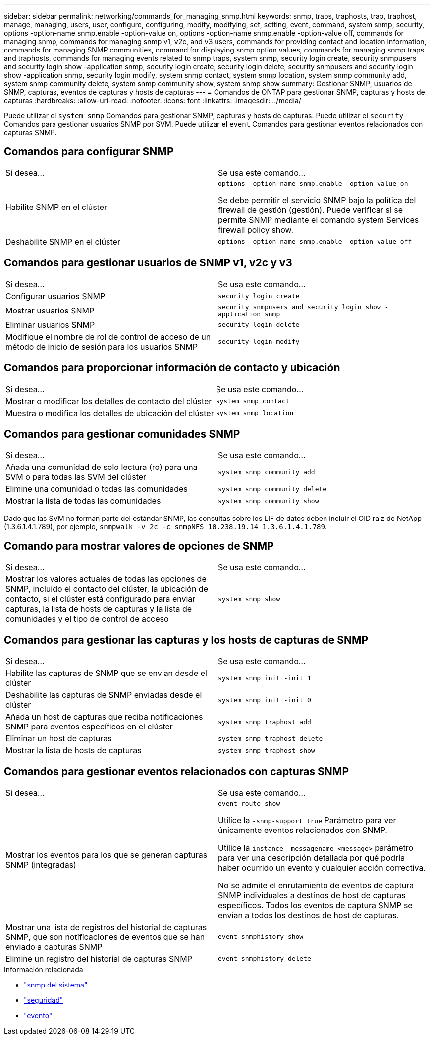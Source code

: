 ---
sidebar: sidebar 
permalink: networking/commands_for_managing_snmp.html 
keywords: snmp, traps, traphosts, trap, traphost, manage, managing, users, user, configure, configuring, modify, modifying, set, setting, event, command, system snmp, security, options -option-name snmp.enable -option-value on, options -option-name snmp.enable -option-value off, commands for managing snmp, commands for managing snmp v1, v2c, and v3 users, commands for providing contact and location information, commands for managing SNMP communities, command for displaying snmp option values, commands for managing snmp traps and traphosts, commands for managing events related to snmp traps, system snmp, security login create, security snmpusers and security login show -application snmp, security login create, security login delete, security snmpusers and security login show -application snmp, security login modify, system snmp contact, system snmp location, system snmp community add, system snmp community delete, system snmp community show, system snmp show 
summary: Gestionar SNMP, usuarios de SNMP, capturas, eventos de capturas y hosts de capturas 
---
= Comandos de ONTAP para gestionar SNMP, capturas y hosts de capturas
:hardbreaks:
:allow-uri-read: 
:nofooter: 
:icons: font
:linkattrs: 
:imagesdir: ../media/


[role="lead"]
Puede utilizar el `system snmp` Comandos para gestionar SNMP, capturas y hosts de capturas. Puede utilizar el `security` Comandos para gestionar usuarios SNMP por SVM. Puede utilizar el `event` Comandos para gestionar eventos relacionados con capturas SNMP.



== Comandos para configurar SNMP

|===


| Si desea... | Se usa este comando... 


 a| 
Habilite SNMP en el clúster
 a| 
`options -option-name snmp.enable -option-value on`

Se debe permitir el servicio SNMP bajo la política del firewall de gestión (gestión). Puede verificar si se permite SNMP mediante el comando system Services firewall policy show.



 a| 
Deshabilite SNMP en el clúster
 a| 
`options -option-name snmp.enable -option-value off`

|===


== Comandos para gestionar usuarios de SNMP v1, v2c y v3

|===


| Si desea... | Se usa este comando... 


 a| 
Configurar usuarios SNMP
 a| 
`security login create`



 a| 
Mostrar usuarios SNMP
 a| 
`security snmpusers and security login show -application snmp`



 a| 
Eliminar usuarios SNMP
 a| 
`security login delete`



 a| 
Modifique el nombre de rol de control de acceso de un método de inicio de sesión para los usuarios SNMP
 a| 
`security login modify`

|===


== Comandos para proporcionar información de contacto y ubicación

|===


| Si desea... | Se usa este comando... 


 a| 
Mostrar o modificar los detalles de contacto del clúster
 a| 
`system snmp contact`



 a| 
Muestra o modifica los detalles de ubicación del clúster
 a| 
`system snmp location`

|===


== Comandos para gestionar comunidades SNMP

|===


| Si desea... | Se usa este comando... 


 a| 
Añada una comunidad de solo lectura (ro) para una SVM o para todas las SVM del clúster
 a| 
`system snmp community add`



 a| 
Elimine una comunidad o todas las comunidades
 a| 
`system snmp community delete`



 a| 
Mostrar la lista de todas las comunidades
 a| 
`system snmp community show`

|===
Dado que las SVM no forman parte del estándar SNMP, las consultas sobre los LIF de datos deben incluir el OID raíz de NetApp (1.3.6.1.4.1.789), por ejemplo, `snmpwalk -v 2c -c snmpNFS 10.238.19.14 1.3.6.1.4.1.789`.



== Comando para mostrar valores de opciones de SNMP

|===


| Si desea... | Se usa este comando... 


 a| 
Mostrar los valores actuales de todas las opciones de SNMP, incluido el contacto del clúster, la ubicación de contacto, si el clúster está configurado para enviar capturas, la lista de hosts de capturas y la lista de comunidades y el tipo de control de acceso
 a| 
`system snmp show`

|===


== Comandos para gestionar las capturas y los hosts de capturas de SNMP

|===


| Si desea... | Se usa este comando... 


 a| 
Habilite las capturas de SNMP que se envían desde el clúster
 a| 
`system snmp init -init 1`



 a| 
Deshabilite las capturas de SNMP enviadas desde el clúster
 a| 
`system snmp init -init 0`



 a| 
Añada un host de capturas que reciba notificaciones SNMP para eventos específicos en el clúster
 a| 
`system snmp traphost add`



 a| 
Eliminar un host de capturas
 a| 
`system snmp traphost delete`



 a| 
Mostrar la lista de hosts de capturas
 a| 
`system snmp traphost show`

|===


== Comandos para gestionar eventos relacionados con capturas SNMP

|===


| Si desea... | Se usa este comando... 


 a| 
Mostrar los eventos para los que se generan capturas SNMP (integradas)
 a| 
`event route show`

Utilice la `-snmp-support true` Parámetro para ver únicamente eventos relacionados con SNMP.

Utilice la `instance -messagename <message>` parámetro para ver una descripción detallada por qué podría haber ocurrido un evento y cualquier acción correctiva.

No se admite el enrutamiento de eventos de captura SNMP individuales a destinos de host de capturas específicos. Todos los eventos de captura SNMP se envían a todos los destinos de host de capturas.



 a| 
Mostrar una lista de registros del historial de capturas SNMP, que son notificaciones de eventos que se han enviado a capturas SNMP
 a| 
`event snmphistory show`



 a| 
Elimine un registro del historial de capturas SNMP
 a| 
`event snmphistory delete`

|===
.Información relacionada
* link:https://docs.netapp.com/us-en/ontap-cli/search.html?q=system+snmp["snmp del sistema"^]
* link:https://docs.netapp.com/us-en/ontap-cli/search.html?q=security["seguridad"^]
* link:https://docs.netapp.com/us-en/ontap-cli/search.html?q=event["evento"^]

